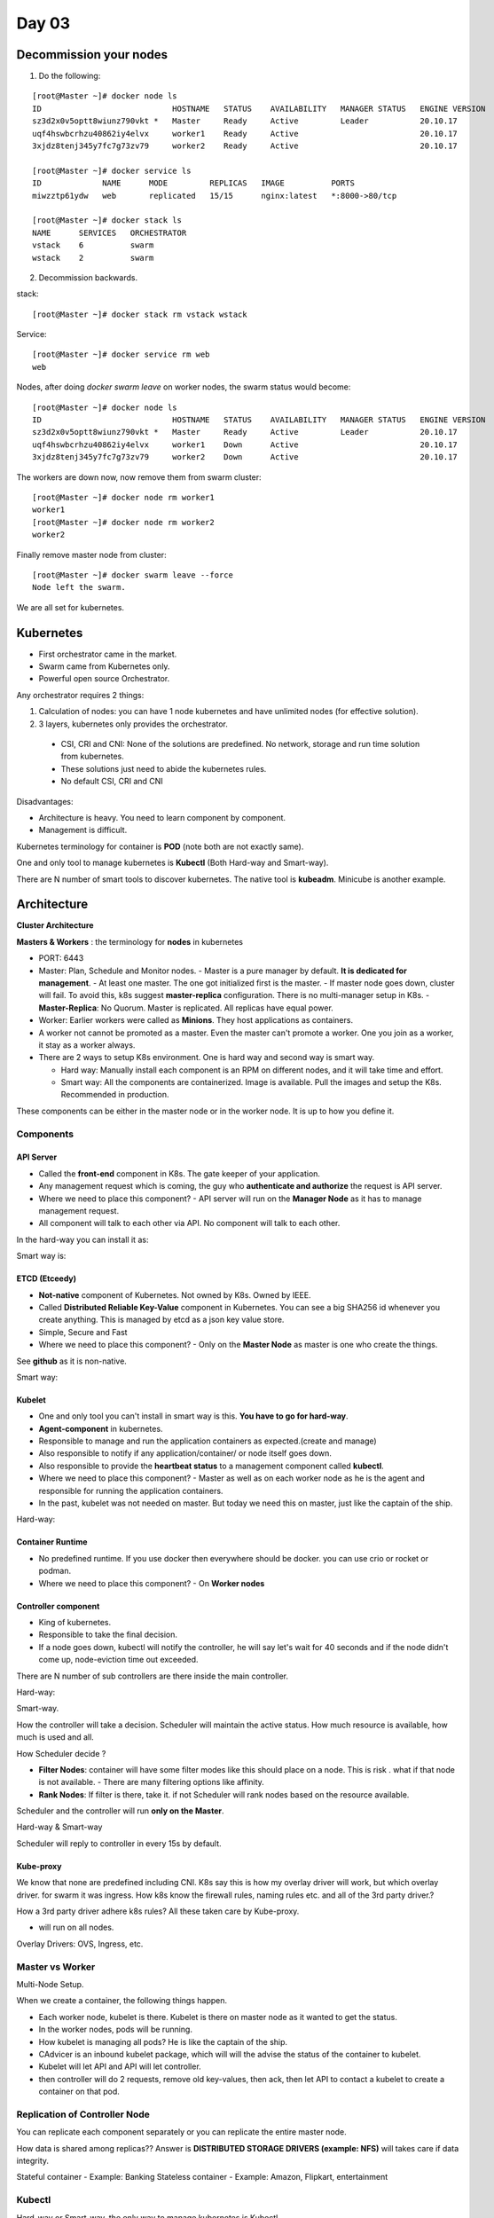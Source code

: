 =======
Day 03
=======


Decommission your nodes
========================

1. Do the following:

::

	[root@Master ~]# docker node ls
	ID                            HOSTNAME   STATUS    AVAILABILITY   MANAGER STATUS   ENGINE VERSION
	sz3d2x0v5optt8wiunz790vkt *   Master     Ready     Active         Leader           20.10.17
	uqf4hswbcrhzu40862iy4elvx     worker1    Ready     Active                          20.10.17
	3xjdz8tenj345y7fc7g73zv79     worker2    Ready     Active                          20.10.17

	[root@Master ~]# docker service ls
	ID             NAME      MODE         REPLICAS   IMAGE          PORTS
	miwzztp61ydw   web       replicated   15/15      nginx:latest   *:8000->80/tcp

	[root@Master ~]# docker stack ls
	NAME      SERVICES   ORCHESTRATOR
	vstack    6          swarm
	wstack    2          swarm

2. Decommission backwards.

stack::

	[root@Master ~]# docker stack rm vstack wstack

Service::

	[root@Master ~]# docker service rm web
	web


Nodes, after doing `docker swarm leave` on worker nodes, the swarm status would become::

	[root@Master ~]# docker node ls
	ID                            HOSTNAME   STATUS    AVAILABILITY   MANAGER STATUS   ENGINE VERSION
	sz3d2x0v5optt8wiunz790vkt *   Master     Ready     Active         Leader           20.10.17
	uqf4hswbcrhzu40862iy4elvx     worker1    Down      Active                          20.10.17
	3xjdz8tenj345y7fc7g73zv79     worker2    Down      Active                          20.10.17

The workers are down now, now remove them from swarm cluster::

	[root@Master ~]# docker node rm worker1
	worker1
	[root@Master ~]# docker node rm worker2
	worker2

Finally remove master node from cluster::

	[root@Master ~]# docker swarm leave --force
	Node left the swarm.

We are all set for kubernetes.

Kubernetes
===========

- First orchestrator came in the market.
- Swarm came from Kubernetes only.
- Powerful open source Orchestrator.

Any orchestrator requires 2 things:

1. Calculation of nodes: you can have 1 node kubernetes and have unlimited nodes (for effective solution).
2. 3 layers, kubernetes only provides the orchestrator. 

  - CSI, CRI and CNI: None of the solutions are predefined. No network, storage and run time solution from kubernetes.
  - These solutions just need to abide the kubernetes rules.
  - No default CSI, CRI and CNI

Disadvantages:

- Architecture is heavy. You need to learn component by component.
- Management is difficult.


Kubernetes terminology for container is **POD** (note both are not exactly same).

One and only tool to manage kubernetes is **Kubectl** (Both Hard-way and Smart-way).

There are N number of smart tools to discover kubernetes. The native tool is **kubeadm**. Minicube is another example.

Architecture
==============

**Cluster Architecture**

.. image:: images/day03/k8s_arch01.png
  :width: 600
  :align: center


**Masters & Workers** : the terminology for **nodes** in kubernetes

- PORT: 6443
- Master: Plan, Schedule and Monitor nodes.
  - Master is a pure manager by default. **It is dedicated for management**.
  - At least one master. The one got initialized first is the master.
  - If master node goes down, cluster will fail. To avoid this, k8s suggest **master-replica** configuration. There is no multi-manager setup in K8s.
  - **Master-Replica**: No Quorum. Master is replicated. All replicas have equal power. 
- Worker: Earlier workers were called as **Minions**. They host applications as containers.
- A worker not cannot be promoted as a master. Even the master can't promote a worker. One you join as a worker, it stay as a worker always.
- There are 2 ways to setup K8s environment. One is hard way and second way is smart way.

  - Hard way: Manually install each component is an RPM on different nodes, and it will take time and effort.
  - Smart way: All the components are containerized. Image is available. Pull the images and setup the K8s. Recommended in production.

.. image:: images/day03/k8s_arch02.png
  :width: 600
  :align: center

These components can be either in the master node or in the worker node. It is up to how you define it.

.. image:: images/day03/k8s_arch03.png
  :width: 500
  :align: center

Components
----------


API Server
^^^^^^^^^^^

- Called the **front-end** component in K8s. The gate keeper of your application.
- Any management request which is coming, the guy who **authenticate and authorize** the request is API server. 
- Where we need to place this component? - API server will run on the **Manager Node** as it has to manage management request.
- All component will talk to each other via API. No component will talk to each other.

.. image:: images/day03/k8s_arch04.png
  :width: 600
  :align: center

In the hard-way you can install it as:

.. image:: images/day03/k8s_arch05_hardway.png
  :width: 600
  :align: center

Smart way is:

.. image:: images/day03/k8s_arch06_smartway.png
  :width: 600
  :align: center

ETCD (Etceedy)
^^^^^^^^^^^^^^^^

- **Not-native** component of Kubernetes. Not owned by K8s. Owned by IEEE.
- Called **Distributed Reliable Key-Value** component in Kubernetes. You can see a big SHA256 id whenever you create anything. This is managed by etcd as a json key value store.
- Simple, Secure and Fast
- Where we need to place this component? - Only on the **Master Node** as master is one who create the things.

.. image:: images/day03/k8s_arch07_etcd.png
  :width: 600
  :align: center

See **github** as it is non-native.

.. image:: images/day03/k8s_arch08_hardway.png
  :width: 600
  :align: center

Smart way:

.. image:: images/day03/k8s_arch09_smart.png
  :width: 600
  :align: center

.. image:: images/day03/k8s_arch10_smart.png
  :width: 600
  :align: center

Kubelet 
^^^^^^^^^

- One and only tool you can't install in smart way is this. **You have to go for hard-way**.
- **Agent-component** in kubernetes.
- Responsible to manage and run the application containers as expected.(create and manage)
- Also responsible to notify if any application/container/ or node itself goes down.
- Also responsible to provide the **heartbeat status** to a management component called **kubectl**.
- Where we need to place this component? - Master as well as on each worker node as he is the agent and responsible for running the application containers.
- In the past, kubelet was not needed on master. But today we need this on master, just like the captain of the ship.

.. image:: images/day03/k8s_arch11_pods.png
  :width: 600
  :align: center

Hard-way:

.. image:: images/day03/k8s_arch11_kubectl.png
  :width: 600
  :align: center

Container Runtime
^^^^^^^^^^^^^^^^^^^

- No predefined runtime. If you use docker then everywhere should be docker. you can use crio or rocket or podman.
- Where we need to place this component? - On **Worker nodes**

Controller component
^^^^^^^^^^^^^^^^^^^^^^

- King of kubernetes.
- Responsible to take the final decision.
- If a node goes down, kubectl will notify the controller, he will say let's wait for 40 seconds and if the node didn't come up, node-eviction time out exceeded.

.. image:: images/day03/k8s_arch12_controller.png
  :width: 600
  :align: center

There are N number of sub controllers are there inside the main controller.

.. image:: images/day03/k8s_arch13_subcntroller.png
  :width: 600
  :align: center

Hard-way:

.. image:: images/day03/k8s_arch14_.png
  :width: 600
  :align: center

Smart-way.

.. image:: images/day03/k8s_arch15_.png
  :width: 600
  :align: center


How the controller will take a decision. Scheduler will maintain the active status. How much resource is available, how much is used and all.

How Scheduler decide ?

- **Filter Nodes**: container will have some filter modes like this should place on a node. This is risk . what if that node is not available.
  - There are many filtering options like affinity.
- **Rank Nodes**: If filter is there, take it. if not Scheduler will rank nodes based on the resource available.

Scheduler and the controller will run **only on the Master**.

.. image:: images/day03/k8s_arch16.png
  :width: 600
  :align: center


Hard-way & Smart-way

.. image:: images/day03/k8s_arch17.png
  :width: 600
  :align: center

Scheduler will reply to controller in every 15s by default.

Kube-proxy
^^^^^^^^^^^^

We know that none are predefined including CNI. 
K8s say this is how my overlay driver will work, but which overlay driver. for swarm it was ingress. How k8s know the firewall rules, naming rules etc. and all of the 3rd party driver.?

How a 3rd party driver adhere k8s rules?
All these taken care by Kube-proxy.

- will run on all nodes.

.. image:: images/day03/k8s_arch18.png
  :width: 600
  :align: center

Overlay Drivers: OVS, Ingress, etc.

Master vs Worker 
------------------

.. image:: images/day03/k8s_arch19.png
  :width: 600
  :align: center

Multi-Node Setup.

.. image:: images/day03/k8s_arch20.png
  :width: 600
  :align: center

When we create a container, the following things happen.

- Each worker node, kubelet is there. Kubelet is there on master node as it wanted to get the status.
- In the worker nodes, pods will be running.
- How kubelet is managing all pods? He is like the captain of the ship.
- CAdvicer is an inbound kubelet package, which will will the advise the status of the container to kubelet.
- Kubelet will let API and API will let controller.
- then controller will do 2 requests, remove old key-values, then ack, then let API to contact a kubelet to create a container on that pod.

Replication of Controller Node 
--------------------------------

You can replicate each component separately or you can replicate the entire master node.

.. image:: images/day03/k8s_arch21_replica.png
  :width: 600
  :align: center

How data is shared among replicas?? Answer is **DISTRIBUTED STORAGE DRIVERS (example: NFS)** will takes care if data integrity.

Stateful container - Example: Banking
Stateless container - Example: Amazon, Flipkart, entertainment

Kubectl
--------

Hard-way or Smart-way, the only way to manage kubernetes is Kubectl.

There is no docker service, there is no docker node ls , everything is controlled by kubectl.

.. image:: images/day03/kubectl.png
  :width: 400
  :align: center

Kubeadm
---------

To initialize and install the kubernetes. To create the components.

.. image:: images/day03/kubeadm.png
  :width: 600
  :align: center


Install Kubernetes (Centos Hosts)
===================================

https://kubernetes.io/docs/setup/production-environment/tools/kubeadm/create-cluster-kubeadm/

Steps 1. Create and configure the nodes
----------------------------------------

Already, We have 3 Centos vms installed. See Day01 documentation to setup instances on UTM hypervisor.


Step 2. Pre-requisite: (On ALL Nodes) 
--------------------------------------

- See the pre-requisites at https://kubernetes.io/docs/setup/production-environment/tools/kubeadm/install-kubeadm/
- cpu: 2 , RAM: 4GB

- Hostname resolve - /etc/hosts (*See how we setup resolutions in the docker training*)

Check the file on all nodes::

	[root@Master ~]# cat /etc/hosts
	127.0.0.1   localhost localhost.localdomain localhost4 localhost4.localdomain4
	::1         localhost localhost.localdomain localhost6 localhost6.localdomain6
	192.168.64.3 Master
	192.168.64.5 worker1
	192.168.64.4 worker2


Ping all other nodes from Master and workers. 

From Master::

	[root@Master ~]# ping worker1 -c 2
	PING worker1 (192.168.64.5) 56(84) bytes of data.
	64 bytes from worker1 (192.168.64.5): icmp_seq=1 ttl=64 time=1.24 ms
	64 bytes from worker1 (192.168.64.5): icmp_seq=2 ttl=64 time=2.69 ms

	--- worker1 ping statistics ---
	2 packets transmitted, 2 received, 0% packet loss, time 1004ms
	rtt min/avg/max/mdev = 1.248/1.972/2.696/0.724 ms
	[root@Master ~]# ping worker2 -c 2
	PING worker2 (192.168.64.4) 56(84) bytes of data.
	64 bytes from worker2 (192.168.64.4): icmp_seq=1 ttl=64 time=0.997 ms
	64 bytes from worker2 (192.168.64.4): icmp_seq=2 ttl=64 time=1.38 ms

	--- worker2 ping statistics ---
	2 packets transmitted, 2 received, 0% packet loss, time 1003ms
	rtt min/avg/max/mdev = 0.997/1.192/1.388/0.198 ms

From all workers::

	[root@worker1 ~]# ping Master -c 1
	PING Master (192.168.64.3) 56(84) bytes of data.
	64 bytes from Master (192.168.64.3): icmp_seq=1 ttl=64 time=0.844 ms

	--- Master ping statistics ---
	1 packets transmitted, 1 received, 0% packet loss, time 0ms
	rtt min/avg/max/mdev = 0.844/0.844/0.844/0.000 ms
	[root@worker1 ~]# ping worker2  -c 1
	PING worker2 (192.168.64.4) 56(84) bytes of data.
	64 bytes from worker2 (192.168.64.4): icmp_seq=1 ttl=64 time=1.91 ms

	--- worker2 ping statistics ---
	1 packets transmitted, 1 received, 0% packet loss, time 0ms
	rtt min/avg/max/mdev = 1.913/1.913/1.913/0.000 ms

- Install bind utils (On All Nodes) using `yum install bind-utils -y`

- Disable swap memory (On All Nodes) permanently to make the agent (kubectl) work.

Disable swap (On all nodes)::

	[root@Master ~]# free -m
              total        used        free      shared  buff/cache   available
	Mem:           3785         287        2917           8         581        3264
	Swap:          2047           0        2047
	[root@Master ~]# swapoff -a
	[root@Master ~]# free -m
	              total        used        free      shared  buff/cache   available
	Mem:           3785         285        2918           8         581        3266
	Swap:             0           0           0


	[root@worker1 ~]# swapoff -a
	[root@worker1 ~]# free -m
	              total        used        free      shared  buff/cache   available
	Mem:           3785         224        3179           8         382        3335
	Swap:             0           0           0
	[root@worker1 ~]# 

	[root@worker2 ~]# swapoff -a
	[root@worker2 ~]# free -m
	              total        used        free      shared  buff/cache   available
	Mem:           3785         229        3222           8         334        3331
	Swap:             0           0           0

Comment out swap on /etc/fstab (On all nodes)::

	[root@Master ~]# tail -1 /etc/fstab
	# /dev/mapper/centos_master-swap swap                    swap    defaults        0 0

	[root@worker1 ~]# tail -1 /etc/fstab
	# /dev/mapper/centos_master-swap swap                    swap    defaults        0 0

	[root@worker2 ~]# tail -1 /etc/fstab
	# /dev/mapper/centos_master-swap swap                    swap    defaults        0 0

Pre-requisites are done now.

Step 3. Install the container technology (On ALL Nodes) 
--------------------------------------------------------

We can install Docker, Cri-O, Podman or any container solution.

To install docker on Centos::

	yum update -y
	systemctl disable firewalld
	systemctl stop firewalld
	vi /etc/selinux/config ---> disabled
	init 6
	yum install -y docker-ce-18.09.0-3.el7
	systemctl enable docker
	systemctl start docker
	systemctl status docker


We have docker already installed on all nodes::

	[root@Master ~]# systemctl status docker | grep running
		Active: active (running) since Wed 2022-09-07 09:54:47 IST; 7h ago

	[root@worker1 ~]# systemctl status docker | grep running
   		Active: active (running) since Wed 2022-09-07 09:54:52 IST; 7h ago

	[root@worker2 ~]# systemctl status docker | grep running
	    Active: active (running) since Wed 2022-09-07 09:54:49 IST; 7h ago


Step 4. Configure Yum repo for kubernetes (On ALL Nodes) 
---------------------------------------------------------

Create `/etc/yum.repos.d/kubernetes.repo` on all nodes as follows.

[root@Master ~]# cat /etc/yum.repos.d/kubernetes.repo::

	[kubernetes]
	name=Kubernetes
	baseurl=https://packages.cloud.google.com/yum/repos/kubernetes-el7-x86_64
	enabled=1
	gpgcheck=1
	repo_gpgcheck=1
	gpgkey=https://packages.cloud.google.com/yum/doc/yum-key.gpg
	       https://packages.cloud.google.com/yum/doc/rpm-package-key.gpg


Step 5. Install kubernetes (On ALL Nodes) 
--------------------------------------------

::

	yum install kubelet kubeadm kubectl -y 

or::

	yum install kubelet-1.21.9-0 kubeadm-1.21.9-0 kubectl-1.21.9-0 -y --nogpgcheck


This will install all Kubernetes packages.The **kubelet, kubeadm, kubectl** etc will be installed. We install a specific version as the latest may be heavy.

First finish on Master to avoid packet loss. 

Note that `--nogpgcheck` to save time when installing open source packages.

::

	[root@Master ~]# yum install kubelet-1.21.9-0 kubeadm-1.21.9-0 kubectl-1.21.9-0 -y --nogpgcheck
	Loaded plugins: fastestmirror
	Loading mirror speeds from cached hostfile
	 * base: mirrors.hostever.com
	 * extras: mirrors.hostever.com
	 * updates: mirrors.hostever.com
	base                                                                                                                                   | 3.6 kB  00:00:00     
	docker-ce-stable                                                                                                                       | 3.5 kB  00:00:00     
	extras                                                                                                                                 | 2.9 kB  00:00:00     
	. . . 
	Installed:
	  kubeadm.x86_64 0:1.21.9-0                           kubectl.x86_64 0:1.21.9-0                           kubelet.x86_64 0:1.21.9-0                          

	Dependency Installed:
	  conntrack-tools.x86_64 0:1.4.4-7.el7                 cri-tools.x86_64 0:1.24.2-0                          kubernetes-cni.x86_64 0:0.8.7-0                   
	  libnetfilter_cthelper.x86_64 0:1.0.0-11.el7          libnetfilter_cttimeout.x86_64 0:1.0.0-7.el7          libnetfilter_queue.x86_64 0:1.0.2-2.el7_2         
	  socat.x86_64 0:1.7.3.2-2.el7                        

	Complete!

Try same on workers::

	[root@worker1 ~]# yum install kubelet-1.21.9-0 kubeadm-1.21.9-0 kubectl-1.21.9-0 -y --nogpgcheck
	[root@worker2 ~]# yum install kubelet-1.21.9-0 kubeadm-1.21.9-0 kubectl-1.21.9-0 -y --nogpgcheck


Now, enable and start kubelet 

This should result in **failed** state. Because other components are not ready. Kubeadm will configure the other components. We also need to setup overlay network.

On ALL Nodes::

	systemctl enable kubelet 
	systemctl start kubelet  
	systemctl status kubelet  ---> It will be in activating status (state:failed)-loaded

See the status::

	[root@Master ~]# systemctl enable kubelet 
	Created symlink from /etc/systemd/system/multi-user.target.wants/kubelet.service to /usr/lib/systemd/system/kubelet.service.
	[root@Master ~]# systemctl start kubelet 
	[root@Master ~]# systemctl status kubelet
	● kubelet.service - kubelet: The Kubernetes Node Agent
	   Loaded: loaded (/usr/lib/systemd/system/kubelet.service; enabled; vendor preset: disabled)
	  Drop-In: /usr/lib/systemd/system/kubelet.service.d
	           └─10-kubeadm.conf
	   Active: activating (auto-restart) (Result: exit-code) since Wed 2022-09-07 17:06:54 IST; 4s ago
	     Docs: https://kubernetes.io/docs/
	  Process: 11206 ExecStart=/usr/bin/kubelet $KUBELET_KUBECONFIG_ARGS $KUBELET_CONFIG_ARGS $KUBELET_KUBEADM_ARGS $KUBELET_EXTRA_ARGS (code=exited, status=1/FAILURE)
	 Main PID: 11206 (code=exited, status=1/FAILURE)

	Sep 07 17:06:54 Master systemd[1]: Unit kubelet.service entered failed state.
	Sep 07 17:06:54 Master systemd[1]: kubelet.service failed.
	[root@Master ~]# 

Step 6. Setup IP rules  (On ALL Nodes)
---------------------------------------

Before setting up overlay driver, tell k8s that 'please let me use any drivers'. Set the ip rules for that.

To allow any kind of overlay network in Kubernetes(On ALL Nodes)::

	# cat /etc/sysctl.d/k8s.conf
	net.bridge.bridge-nf-call-ip6tables = 1
	net.bridge.bridge-nf-call-iptables = 1

To make it effect, run (On ALL Nodes)::

	sysctl --system

You can see the ip rules at the end

.. code-block:: 
   :emphasize-lines: 22,23

	[root@worker2 ~]# sysctl --system
    * Applying /usr/lib/sysctl.d/00-system.conf ...
    net.bridge.bridge-nf-call-ip6tables = 0
    net.bridge.bridge-nf-call-iptables = 0
    net.bridge.bridge-nf-call-arptables = 0
    * Applying /usr/lib/sysctl.d/10-default-yama-scope.conf ...
    kernel.yama.ptrace_scope = 0
    * Applying /usr/lib/sysctl.d/50-default.conf ...
    kernel.sysrq = 16
    kernel.core_uses_pid = 1
    kernel.kptr_restrict = 1
    net.ipv4.conf.default.rp_filter = 1
    net.ipv4.conf.all.rp_filter = 1
    net.ipv4.conf.default.accept_source_route = 0
    net.ipv4.conf.all.accept_source_route = 0
    net.ipv4.conf.default.promote_secondaries = 1
    net.ipv4.conf.all.promote_secondaries = 1
    fs.protected_hardlinks = 1
    fs.protected_symlinks = 1
    * Applying /etc/sysctl.d/99-sysctl.conf ...
    * Applying /etc/sysctl.d/k8s.conf ...
    net.bridge.bridge-nf-call-ip6tables = 1
    net.bridge.bridge-nf-call-iptables = 1
    * Applying /etc/sysctl.conf ...


Step 7. Initialize Master 
----------------------------

Similar to docker swarm, The node which is initialized first is master by default.

To initialize kubernetes::

	kubeadm init --pod-network-cidr=10.244.0.0/16 --apiserver-advertise-address=< MASTER IP >

OR::

	kubeadm init --kubernetes-version=v1.21.9 --pod-network-cidr=10.244.0.0/16 --apiserver-advertise-address=< MASTER IP >

OR::

	kubeadm init --pod-network-cidr=10.244.0.0/16 --apiserver-advertise-address=<Marter IP> --ignore-preflight-errors=Hostname,SystemVerification,NumCPU

- **--pod-network-cidr**: Third party network IP. Most client accept only a particular series of IP class C, Class A etc.
- **--apiserver-advertise-address**: is not required if you have only one interface.

.. code-block:: 
   :emphasize-lines: 4, 5, 6, 55, 57, 73, 74

	[root@Master ~]# kubeadm init --pod-network-cidr=10.244.0.0/16 --apiserver-advertise-address=192.168.64.3 --ignore-preflight-errors=Hostname,SystemVerification,NumCPU
	I0907 17:20:04.252602   11795 version.go:254] remote version is much newer: v1.25.0; falling back to: stable-1.21
	[init] Using Kubernetes version: v1.21.14
	[preflight] Running pre-flight checks
		[WARNING IsDockerSystemdCheck]: detected "cgroupfs" as the Docker cgroup driver. The recommended driver is "systemd". Please follow the guide at https://kubernetes.io/docs/setup/cri/
	[preflight] Pulling images required for setting up a Kubernetes cluster
	[preflight] This might take a minute or two, depending on the speed of your internet connection
	[preflight] You can also perform this action in beforehand using 'kubeadm config images pull'
	[certs] Using certificateDir folder "/etc/kubernetes/pki"
	[certs] Generating "ca" certificate and key
	[certs] Generating "apiserver" certificate and key
	[certs] apiserver serving cert is signed for DNS names [kubernetes kubernetes.default kubernetes.default.svc kubernetes.default.svc.cluster.local master] and IPs [10.96.0.1 192.168.64.3]
	[certs] Generating "apiserver-kubelet-client" certificate and key
	[certs] Generating "front-proxy-ca" certificate and key
	[certs] Generating "front-proxy-client" certificate and key
	[certs] Generating "etcd/ca" certificate and key
	[certs] Generating "etcd/server" certificate and key
	[certs] etcd/server serving cert is signed for DNS names [localhost master] and IPs [192.168.64.3 127.0.0.1 ::1]
	[certs] Generating "etcd/peer" certificate and key
	[certs] etcd/peer serving cert is signed for DNS names [localhost master] and IPs [192.168.64.3 127.0.0.1 ::1]
	[certs] Generating "etcd/healthcheck-client" certificate and key
	[certs] Generating "apiserver-etcd-client" certificate and key
	[certs] Generating "sa" key and public key
	[kubeconfig] Using kubeconfig folder "/etc/kubernetes"
	[kubeconfig] Writing "admin.conf" kubeconfig file
	[kubeconfig] Writing "kubelet.conf" kubeconfig file
	[kubeconfig] Writing "controller-manager.conf" kubeconfig file
	[kubeconfig] Writing "scheduler.conf" kubeconfig file
	[kubelet-start] Writing kubelet environment file with flags to file "/var/lib/kubelet/kubeadm-flags.env"
	[kubelet-start] Writing kubelet configuration to file "/var/lib/kubelet/config.yaml"
	[kubelet-start] Starting the kubelet
	[control-plane] Using manifest folder "/etc/kubernetes/manifests"
	[control-plane] Creating static Pod manifest for "kube-apiserver"
	[control-plane] Creating static Pod manifest for "kube-controller-manager"
	[control-plane] Creating static Pod manifest for "kube-scheduler"
	[etcd] Creating static Pod manifest for local etcd in "/etc/kubernetes/manifests"
	[wait-control-plane] Waiting for the kubelet to boot up the control plane as static Pods from directory "/etc/kubernetes/manifests". This can take up to 4m0s
	[apiclient] All control plane components are healthy after 14.504361 seconds
	[upload-config] Storing the configuration used in ConfigMap "kubeadm-config" in the "kube-system" Namespace
	[kubelet] Creating a ConfigMap "kubelet-config-1.21" in namespace kube-system with the configuration for the kubelets in the cluster
	[upload-certs] Skipping phase. Please see --upload-certs
	[mark-control-plane] Marking the node master as control-plane by adding the labels: [node-role.kubernetes.io/master(deprecated) node-role.kubernetes.io/control-plane node.kubernetes.io/exclude-from-external-load-balancers]
	[mark-control-plane] Marking the node master as control-plane by adding the taints [node-role.kubernetes.io/master:NoSchedule]
	[bootstrap-token] Using token: kxfcv7.47lx8bme4coj7x29
	[bootstrap-token] Configuring bootstrap tokens, cluster-info ConfigMap, RBAC Roles
	[bootstrap-token] configured RBAC rules to allow Node Bootstrap tokens to get nodes
	[bootstrap-token] configured RBAC rules to allow Node Bootstrap tokens to post CSRs in order for nodes to get long term certificate credentials
	[bootstrap-token] configured RBAC rules to allow the csrapprover controller automatically approve CSRs from a Node Bootstrap Token
	[bootstrap-token] configured RBAC rules to allow certificate rotation for all node client certificates in the cluster
	[bootstrap-token] Creating the "cluster-info" ConfigMap in the "kube-public" namespace
	[kubelet-finalize] Updating "/etc/kubernetes/kubelet.conf" to point to a rotatable kubelet client certificate and key
	[addons] Applied essential addon: CoreDNS
	[addons] Applied essential addon: kube-proxy

	Your Kubernetes control-plane has initialized successfully!

	To start using your cluster, you need to run the following as a regular user:

	  mkdir -p $HOME/.kube
	  sudo cp -i /etc/kubernetes/admin.conf $HOME/.kube/config
	  sudo chown $(id -u):$(id -g) $HOME/.kube/config

	Alternatively, if you are the root user, you can run:

	  export KUBECONFIG=/etc/kubernetes/admin.conf

	You should now deploy a pod network to the cluster.
	Run "kubectl apply -f [podnetwork].yaml" with one of the options listed at:
	  https://kubernetes.io/docs/concepts/cluster-administration/addons/

	Then you can join any number of worker nodes by running the following on each as root:

	kubeadm join 192.168.64.3:6443 --token kxfcv7.47lx8bme4coj7x29 \
		--discovery-token-ca-cert-hash sha256:2be55a67b13ed7c559c1dbf8c3323dce18f989b2f779d3b8feda4afa5a6c0672 
	[root@Master ~]# 


Important things to node here

.. hlist::
   :columns: 1

   * Running pre-flight checks automatically detected "cgroupfs" as the Docker cgroup driver. Kubernetes can automatically detect the run time container solution installed.
   * Create the TLS certificate and give to API server.


.. important:: One Host - One Runtime. If you install podman when docker is running, docker will exit. Kubernetes will automatically pickup the container runtime.


Can see the *kube-apiserver, kube-proxy, kube-scheduler, kube-controller-manager* images pulled.

.. code-block:: 
   :emphasize-lines: 8-11

	[root@Master ~]# docker image ls
	REPOSITORY                              TAG        IMAGE ID       CREATED         SIZE
	ubuntu                                  latest     2dc39ba059dc   5 days ago      77.8MB
	wordpress                               <none>     5e77d84df442   6 days ago      609MB
	mysql                                   <none>     daff57b7d2d1   13 days ago     430MB
	nginx                                   <none>     1b84ed9be2d4   2 weeks ago     142MB
	nginx                                   <none>     2b7d6430f78d   2 weeks ago     142MB
	k8s.gcr.io/kube-apiserver               v1.21.14   e58b890e4ab4   2 months ago    126MB
	k8s.gcr.io/kube-proxy                   v1.21.14   93283b563d47   2 months ago    104MB
	k8s.gcr.io/kube-scheduler               v1.21.14   f1e56fded161   2 months ago    50.9MB
	k8s.gcr.io/kube-controller-manager      v1.21.14   454f3565bb8a   2 months ago    120MB
	k8s.gcr.io/pause                        3.4.1      0f8457a4c2ec   20 months ago   683kB
	k8s.gcr.io/coredns/coredns              v1.8.0     296a6d5035e2   22 months ago   42.5MB
	k8s.gcr.io/etcd                         3.4.13-0   0369cf4303ff   2 years ago     253MB
	postgres                                <none>     ed5a45034282   2 years ago     251MB
	dockersamples/visualizer                <none>     8dbf7c60cf88   5 years ago     148MB
	dockersamples/examplevotingapp_worker   <none>     2b1e6048c539   5 years ago     962MB
	dockersamples/examplevotingapp_result   <none>     e10df791f13c   5 years ago     227MB
	dockersamples/examplevotingapp_vote     <none>     f6e8af4562c1   5 years ago     83.6MB
	[root@Master ~]# 


Step 8. Add workers
--------------------

On each worker node::

	[root@worker1 ~]# kubeadm join 192.168.64.3:6443 --token kxfcv7.47lx8bme4coj7x29 --discovery-token-ca-cert-hash sha256:2be55a67b13ed7c559c1dbf8c3323dce18f989b2f779d3b8feda4afa5a6c0672
	[preflight] Running pre-flight checks
		[WARNING IsDockerSystemdCheck]: detected "cgroupfs" as the Docker cgroup driver. The recommended driver is "systemd". Please follow the guide at https://kubernetes.io/docs/setup/cri/
	[preflight] Reading configuration from the cluster...
	[preflight] FYI: You can look at this config file with 'kubectl -n kube-system get cm kubeadm-config -o yaml'
	[kubelet-start] Writing kubelet configuration to file "/var/lib/kubelet/config.yaml"
	[kubelet-start] Writing kubelet environment file with flags to file "/var/lib/kubelet/kubeadm-flags.env"
	[kubelet-start] Starting the kubelet
	[kubelet-start] Waiting for the kubelet to perform the TLS Bootstrap...

	This node has joined the cluster:
	* Certificate signing request was sent to apiserver and a response was received.
	* The Kubelet was informed of the new secure connection details.

	Run 'kubectl get nodes' on the control-plane to see this node join the cluster.

	[root@worker1 ~]# 

On worker2::

	[root@worker2 ~]# kubeadm join 192.168.64.3:6443 --token kxfcv7.47lx8bme4coj7x29 --discovery-token-ca-cert-hash sha256:2be55a67b13ed7c559c1dbf8c3323dce18f989b2f779d3b8feda4afa5a6c0672
	[preflight] Running pre-flight checks
		[WARNING IsDockerSystemdCheck]: detected "cgroupfs" as the Docker cgroup driver. The recommended driver is "systemd". Please follow the guide at https://kubernetes.io/docs/setup/cri/
	[preflight] Reading configuration from the cluster...
	[preflight] FYI: You can look at this config file with 'kubectl -n kube-system get cm kubeadm-config -o yaml'
	[kubelet-start] Writing kubelet configuration to file "/var/lib/kubelet/config.yaml"
	[kubelet-start] Writing kubelet environment file with flags to file "/var/lib/kubelet/kubeadm-flags.env"
	[kubelet-start] Starting the kubelet
	[kubelet-start] Waiting for the kubelet to perform the TLS Bootstrap...

	This node has joined the cluster:
	* Certificate signing request was sent to apiserver and a response was received.
	* The Kubelet was informed of the new secure connection details.

	Run 'kubectl get nodes' on the control-plane to see this node join the cluster.

	[root@worker2 ~]# 

docker ps::

	[root@Master ~]# docker ps
	CONTAINER ID   IMAGE                    COMMAND                  CREATED         STATUS         PORTS     NAMES
	10c785e471ca   93283b563d47             "/usr/local/bin/kube…"   4 minutes ago   Up 4 minutes             k8s_kube-proxy_kube-proxy-9tb7n_kube-system_427a17f3-89b7-4efc-9c45-0f2741ff54e5_0
	2f4d5c8ba6f5   k8s.gcr.io/pause:3.4.1   "/pause"                 4 minutes ago   Up 4 minutes             k8s_POD_kube-proxy-9tb7n_kube-system_427a17f3-89b7-4efc-9c45-0f2741ff54e5_0
	b8f1050d3a4d   454f3565bb8a             "kube-controller-man…"   4 minutes ago   Up 4 minutes             k8s_kube-controller-manager_kube-controller-manager-master_kube-system_d74f0f4797015faa9251e18b44307a34_0
	af739d3aad11   e58b890e4ab4             "kube-apiserver --ad…"   4 minutes ago   Up 4 minutes             k8s_kube-apiserver_kube-apiserver-master_kube-system_66e43116bbb7a2d1e0bdf6cdd88da43d_0
	72cfdc18c30c   0369cf4303ff             "etcd --advertise-cl…"   4 minutes ago   Up 4 minutes             k8s_etcd_etcd-master_kube-system_c19b7524acbd400bbea6cbc1403eeeda_0
	304dda0347e9   f1e56fded161             "kube-scheduler --au…"   4 minutes ago   Up 4 minutes             k8s_kube-scheduler_kube-scheduler-master_kube-system_f07ef6b9b6283e4d9cd605455200d6ba_0
	20c842b5fd93   k8s.gcr.io/pause:3.4.1   "/pause"                 4 minutes ago   Up 4 minutes             k8s_POD_kube-apiserver-master_kube-system_66e43116bbb7a2d1e0bdf6cdd88da43d_0
	1879f09227af   k8s.gcr.io/pause:3.4.1   "/pause"                 4 minutes ago   Up 4 minutes             k8s_POD_etcd-master_kube-system_c19b7524acbd400bbea6cbc1403eeeda_0
	89e9d4e7e327   k8s.gcr.io/pause:3.4.1   "/pause"                 4 minutes ago   Up 4 minutes             k8s_POD_kube-scheduler-master_kube-system_f07ef6b9b6283e4d9cd605455200d6ba_0
	2c838b36dc59   k8s.gcr.io/pause:3.4.1   "/pause"                 4 minutes ago   Up 4 minutes             k8s_POD_kube-controller-manager-master_kube-system_d74f0f4797015faa9251e18b44307a34_0
	[root@Master ~]# 

See the kubectl running now

.. code-block:: 
   :emphasize-lines: 6

	[root@Master ~]# systemctl status kubelet
	● kubelet.service - kubelet: The Kubernetes Node Agent
	   Loaded: loaded (/usr/lib/systemd/system/kubelet.service; enabled; vendor preset: disabled)
	  Drop-In: /usr/lib/systemd/system/kubelet.service.d
	           └─10-kubeadm.conf
	   Active: active (running) since Wed 2022-09-07 17:21:13 IST; 15min ago
	     Docs: https://kubernetes.io/docs/
	 Main PID: 13336 (kubelet)
	    Tasks: 13
	   Memory: 40.3M
	   CGroup: /system.slice/kubelet.service
	           └─13336 /usr/bin/kubelet --bootstrap-kubeconfig=/etc/kubernetes/bootstrap-kubelet.conf --kubeconfig=/etc/kubernetes/kubelet.conf --config=/var/l...

	Sep 07 17:36:04 Master kubelet[13336]: I0907 17:36:04.676361   13336 cni.go:239] "Unable to update cni config" err="no networks found in /etc/cni/net.d"
	Sep 07 17:36:04 Master kubelet[13336]: E0907 17:36:04.776195   13336 kubelet.go:2211] "Container runtime network not ready" networkReady="NetworkR...tialized"
	Sep 07 17:36:09 Master kubelet[13336]: I0907 17:36:09.676949   13336 cni.go:239] "Unable to update cni config" err="no networks found in /etc/cni/net.d"
	Sep 07 17:36:09 Master kubelet[13336]: E0907 17:36:09.832857   13336 kubelet.go:2211] "Container runtime network not ready" networkReady="NetworkR...tialized"
	Sep 07 17:36:14 Master kubelet[13336]: I0907 17:36:14.677463   13336 cni.go:239] "Unable to update cni config" err="no networks found in /etc/cni/net.d"
	Sep 07 17:36:14 Master kubelet[13336]: E0907 17:36:14.855134   13336 kubelet.go:2211] "Container runtime network not ready" networkReady="NetworkR...tialized"
	Sep 07 17:36:19 Master kubelet[13336]: I0907 17:36:19.677979   13336 cni.go:239] "Unable to update cni config" err="no networks found in /etc/cni/net.d"
	Sep 07 17:36:19 Master kubelet[13336]: E0907 17:36:19.871479   13336 kubelet.go:2211] "Container runtime network not ready" networkReady="NetworkR...tialized"
	Sep 07 17:36:24 Master kubelet[13336]: I0907 17:36:24.679896   13336 cni.go:239] "Unable to update cni config" err="no networks found in /etc/cni/net.d"
	Sep 07 17:36:24 Master kubelet[13336]: E0907 17:36:24.882536   13336 kubelet.go:2211] "Container runtime network not ready" networkReady="NetworkR...tialized"
	Hint: Some lines were ellipsized, use -l to show in full.

How ever you can't do `kubectl get nodes`.

.. code-block:: 
   :emphasize-lines: 2

	[root@Master ~]# kubectl get nodes
	The connection to the server localhost:8080 was refused - did you specify the right host or port?

To start using the cluster, you need to set the profile.

Step 8. Export KUBECONFIG (On Master)
----------------------------------------

::

	[root@Master ~]# tail -1 /etc/profile
	export KUBECONFIG=/etc/kubernetes/admin.conf

	[root@Master ~]# source /etc/profile

Now try kubectl get nodes::

	[root@Master ~]# kubectl get nodes
	NAME      STATUS     ROLES                  AGE   VERSION
	master    NotReady   control-plane,master   25m   v1.21.9
	worker1   NotReady   <none>                 22m   v1.21.9
	worker2   NotReady   <none>                 22m   v1.21.9

**NotReady**: means not ready to accept the application container. There is no inter connect. no private and public communication is not ready.
**control-plane**: is the kubernetes terminology for `master`. Now kubernetes is moving towards the general terminology and that's why both are given.

::

	[root@Master ~]# kubectl get nodes -o wide
	NAME      STATUS     ROLES                  AGE   VERSION   INTERNAL-IP    EXTERNAL-IP   OS-IMAGE                KERNEL-VERSION                CONTAINER-RUNTIME
	master    NotReady   control-plane,master   27m   v1.21.9   192.168.64.3   <none>        CentOS Linux 7 (Core)   3.10.0-1160.76.1.el7.x86_64   docker://20.10.17
	worker1   NotReady   <none>                 24m   v1.21.9   192.168.64.5   <none>        CentOS Linux 7 (Core)   3.10.0-1160.76.1.el7.x86_64   docker://20.10.17
	worker2   NotReady   <none>                 24m   v1.21.9   192.168.64.4   <none>        CentOS Linux 7 (Core)   3.10.0-1160.76.1.el7.x86_64   docker://20.10.17
	

We can see the core dns component in `pending` state. There is no overlay solution.

.. code-block:: 
   :emphasize-lines: 3, 4

	[root@Master ~]# kubectl get pods --all-namespaces
	NAMESPACE     NAME                             READY   STATUS    RESTARTS   AGE
	kube-system   coredns-558bd4d5db-4p6jh         0/1     Pending   0          27m
	kube-system   coredns-558bd4d5db-rxpff         0/1     Pending   0          27m
	kube-system   etcd-master                      1/1     Running   0          27m
	kube-system   kube-apiserver-master            1/1     Running   0          27m
	kube-system   kube-controller-manager-master   1/1     Running   0          27m
	kube-system   kube-proxy-8wp42                 1/1     Running   0          25m
	kube-system   kube-proxy-9tb7n                 1/1     Running   0          27m
	kube-system   kube-proxy-jnbc9                 1/1     Running   0          25m
	kube-system   kube-scheduler-master            1/1     Running   0          27m
	[root@Master ~]# 

.. code-block:: 
   :emphasize-lines: 3, 4

	[root@Master ~]# kubectl get pods --all-namespaces -o wide
	NAMESPACE     NAME                             READY   STATUS    RESTARTS   AGE   IP             NODE      NOMINATED NODE   READINESS GATES
	kube-system   coredns-558bd4d5db-4p6jh         0/1     Pending   0          27m   <none>         <none>    <none>           <none>
	kube-system   coredns-558bd4d5db-rxpff         0/1     Pending   0          27m   <none>         <none>    <none>           <none>
	kube-system   etcd-master                      1/1     Running   0          27m   192.168.64.3   master    <none>           <none>
	kube-system   kube-apiserver-master            1/1     Running   0          27m   192.168.64.3   master    <none>           <none>
	kube-system   kube-controller-manager-master   1/1     Running   0          27m   192.168.64.3   master    <none>           <none>
	kube-system   kube-proxy-8wp42                 1/1     Running   0          25m   192.168.64.5   worker1   <none>           <none>
	kube-system   kube-proxy-9tb7n                 1/1     Running   0          27m   192.168.64.3   master    <none>           <none>
	kube-system   kube-proxy-jnbc9                 1/1     Running   0          25m   192.168.64.4   worker2   <none>           <none>
	kube-system   kube-scheduler-master            1/1     Running   0          27m   192.168.64.3   master    <none>           <none>
	[root@Master ~]# 


.. important:: You need to use `systemctl status kubelet` . All other components can be managed smartly using kubectl. Kubelet is the only component which can't be managed smartly.

Step 9. Install overlay driver 
-------------------------------

https://kubernetes.io/docs/concepts/cluster-administration/networking/

Networking is a central part of Kubernetes.

- Container to container
- Node to node
- Public communication
- Private communication

Install overlay driver now. Once we install the driver, the proxy takes the solution and gives to core-dns. Then only the core-dns will become running.

There are many overlay drivers. Examples: flannel, weave, ovs, romana etc. 

Most oracle product us flannel as the overlay.

`How to implement the Kubernetes network model <https://kubernetes.io/docs/concepts/cluster-administration/networking/>`_

`See all the overlay drivers kubernetes supports <https://kubernetes.io/docs/concepts/cluster-administration/addons/#networking-and-network-policy>`_

.. image:: images/day03/overlay_drivers.png
  :width: 600
  :align: center

`Deploy flannel manually <https://github.com/flannel-io/flannel#deploying-flannel-manually>`_

.. image:: images/day03/deploy_flannel.png
  :width: 600
  :align: center

On Master (If apply it on master, it will automatically on each node. it will create 3 in our case. )::

	[root@Master ~]# kubectl apply -f https://raw.githubusercontent.com/coreos/flannel/master/Documentation/kube-flannel.yml
	namespace/kube-flannel created
	clusterrole.rbac.authorization.k8s.io/flannel created
	clusterrolebinding.rbac.authorization.k8s.io/flannel created
	serviceaccount/flannel created
	configmap/kube-flannel-cfg created
	daemonset.apps/kube-flannel-ds created
	[root@Master ~]# 


now watch the status changing and pods getting createed.

.. code-block:: 
   :emphasize-lines: 3, 4, 5

	[root@Master ~]# kubectl get pods --all-namespaces -o wide
	NAMESPACE      NAME                             READY   STATUS     RESTARTS   AGE   IP             NODE      NOMINATED NODE   READINESS GATES
	kube-flannel   kube-flannel-ds-4xlcv            0/1     Init:1/2   0          30s   192.168.64.3   master    <none>           <none>
	kube-flannel   kube-flannel-ds-c82g4            0/1     Init:1/2   0          30s   192.168.64.5   worker1   <none>           <none>
	kube-flannel   kube-flannel-ds-ldb4g            0/1     Init:1/2   0          30s   192.168.64.4   worker2   <none>           <none>
	kube-system    coredns-558bd4d5db-4p6jh         0/1     Pending    0          31m   <none>         <none>    <none>           <none>
	kube-system    coredns-558bd4d5db-rxpff         0/1     Pending    0          31m   <none>         <none>    <none>           <none>
	kube-system    etcd-master                      1/1     Running    0          31m   192.168.64.3   master    <none>           <none>
	kube-system    kube-apiserver-master            1/1     Running    0          31m   192.168.64.3   master    <none>           <none>
	kube-system    kube-controller-manager-master   1/1     Running    0          31m   192.168.64.3   master    <none>           <none>
	kube-system    kube-proxy-8wp42                 1/1     Running    0          29m   192.168.64.5   worker1   <none>           <none>
	kube-system    kube-proxy-9tb7n                 1/1     Running    0          31m   192.168.64.3   master    <none>           <none>
	kube-system    kube-proxy-jnbc9                 1/1     Running    0          29m   192.168.64.4   worker2   <none>           <none>
	kube-system    kube-scheduler-master            1/1     Running    0          31m   192.168.64.3   master    <none>           <none>

.. code-block:: 
   :emphasize-lines: 3, 4, 5

	[root@Master ~]# kubectl get pods --all-namespaces -o wide
	NAMESPACE      NAME                             READY   STATUS            RESTARTS   AGE   IP             NODE      NOMINATED NODE   READINESS GATES
	kube-flannel   kube-flannel-ds-4xlcv            0/1     PodInitializing   0          32s   192.168.64.3   master    <none>           <none>
	kube-flannel   kube-flannel-ds-c82g4            1/1     Running           0          32s   192.168.64.5   worker1   <none>           <none>
	kube-flannel   kube-flannel-ds-ldb4g            0/1     PodInitializing   0          32s   192.168.64.4   worker2   <none>           <none>
	kube-system    coredns-558bd4d5db-4p6jh         0/1     Pending           0          31m   <none>         <none>    <none>           <none>
	kube-system    coredns-558bd4d5db-rxpff         0/1     Pending           0          31m   <none>         <none>    <none>           <none>
	kube-system    etcd-master                      1/1     Running           0          31m   192.168.64.3   master    <none>           <none>
	kube-system    kube-apiserver-master            1/1     Running           0          31m   192.168.64.3   master    <none>           <none>
	kube-system    kube-controller-manager-master   1/1     Running           0          31m   192.168.64.3   master    <none>           <none>
	kube-system    kube-proxy-8wp42                 1/1     Running           0          29m   192.168.64.5   worker1   <none>           <none>
	kube-system    kube-proxy-9tb7n                 1/1     Running           0          31m   192.168.64.3   master    <none>           <none>
	kube-system    kube-proxy-jnbc9                 1/1     Running           0          29m   192.168.64.4   worker2   <none>           <none>
	kube-system    kube-scheduler-master            1/1     Running           0          31m   192.168.64.3   master    <none>           <none>
	
.. code-block:: 
   :emphasize-lines: 3, 4, 5

	[root@Master ~]# kubectl get pods --all-namespaces -o wide
	NAMESPACE      NAME                             READY   STATUS    RESTARTS   AGE   IP             NODE      NOMINATED NODE   READINESS GATES
	kube-flannel   kube-flannel-ds-4xlcv            1/1     Running   0          34s   192.168.64.3   master    <none>           <none>
	kube-flannel   kube-flannel-ds-c82g4            1/1     Running   0          34s   192.168.64.5   worker1   <none>           <none>
	kube-flannel   kube-flannel-ds-ldb4g            1/1     Running   0          34s   192.168.64.4   worker2   <none>           <none>
	kube-system    coredns-558bd4d5db-4p6jh         0/1     Pending   0          31m   <none>         <none>    <none>           <none>
	kube-system    coredns-558bd4d5db-rxpff         0/1     Pending   0          31m   <none>         <none>    <none>           <none>
	kube-system    etcd-master                      1/1     Running   0          31m   192.168.64.3   master    <none>           <none>
	kube-system    kube-apiserver-master            1/1     Running   0          31m   192.168.64.3   master    <none>           <none>
	kube-system    kube-controller-manager-master   1/1     Running   0          31m   192.168.64.3   master    <none>           <none>
	kube-system    kube-proxy-8wp42                 1/1     Running   0          29m   192.168.64.5   worker1   <none>           <none>
	kube-system    kube-proxy-9tb7n                 1/1     Running   0          31m   192.168.64.3   master    <none>           <none>
	kube-system    kube-proxy-jnbc9                 1/1     Running   0          29m   192.168.64.4   worker2   <none>           <none>
	kube-system    kube-scheduler-master            1/1     Running   0          31m   192.168.64.3   master    <none>           <none>
	[root@Master ~]# 
	[root@Master ~]# 

See the nodes are **Ready** now::

	[root@Master ~]# kubectl get nodes
	NAME      STATUS   ROLES                  AGE   VERSION
	master    Ready    control-plane,master   34m   v1.21.9
	worker1   Ready    <none>                 32m   v1.21.9
	worker2   Ready    <none>                 32m   v1.21.9


How to deploy applications in Kubernetes
=========================================

Objects vs Pods vs Containers etc 
-----------------------------------

We set up the cluster now. How am I going to deploy the applications.

.. image:: images/day03/objects.png
  :width: 600
  :align: center

- K8s is an open source orchestrator. It doesn't know what is the Runtime, what network.
- How will k8s will adhere to all docker, podman, crio, flannel, Rommana.
- K8s doesn't have to adhere to anything. It just defined rules as templates. **Objects are nothing but templates and rules**
- Traditionally, To install an application on a machine, you need a base kernel. On top of that you install right? Orchestrator does the same way.
- Objects in k8s are the templates which carries everything to work a application. N number of objects. infra, Secrets 
- To make one application work, there are N number of objects defined. It's up to you to decide which objects are required.

.. important:: Infra object and Service objects are mandatory


Infra Objects
--------------

- Carries infrastrucure of my application. Applications are seated in the form of containers.
- Will deploy the infra structure of the application
- Service: holds network accessibilty layer of the application like port binding.
- applications are seated in the form of containers.
- Container cannot be deployed directly. Rather they are encapsulated in a smaller object called **POD**. Pod carries the container. one to one relationship. 
- Infra object has 3 layers in k8s.
  - First layer is called POD. POD Carries the container. You use any container inside the pod. End of the day you call it a **POD**.
  - To create a POD, you need a container, to have a container, you need an runtime image.
  - Best recommended way is One container-One POD.
  - You cannot have 2 containers of same image in a pod. You can have a multi container pod but that image should be a different.
  - This pod is the smaller object. This doesn't have high availability. Since it's upto the application if it want a high availability solution.
  - To provide high availability, the 2nd layer came into picture. This is called **Replic set**. To provide scalability, reliability and loadbalancing.
  - 3rd layer. **Deployment** layer. Carry the replica set. The main duty of this layer is to provide **upgrade strategy**. Default upgrade strategy is **Rolling Upgrage**.
- In a production env: we use 3rd layer. In test or dev setup, we use either a pod or replica set.

.. important:: From vesion 1.15 onwards, you can't exclusively create replica set for an application. you can create a pod or a deployment.

.. important:: From vesion 1.17 onwards, the dafault infra object created is pod. Prior to that the default infra object was deployment.

**Default Object Is POD**

.. image:: images/day03/default_obj_is_pod.png
  :width: 600
  :align: center

.. important:: Always, pods are running on worker nodes

Note that the `ingress` shown in the --help is not the overlay network driver. This is just a k8 object.

.. image:: images/day03/not_ingress.png
  :width: 600
  :align: center

.. important:: **Production**: Use Deployment layer, In **Development**: Use POD
